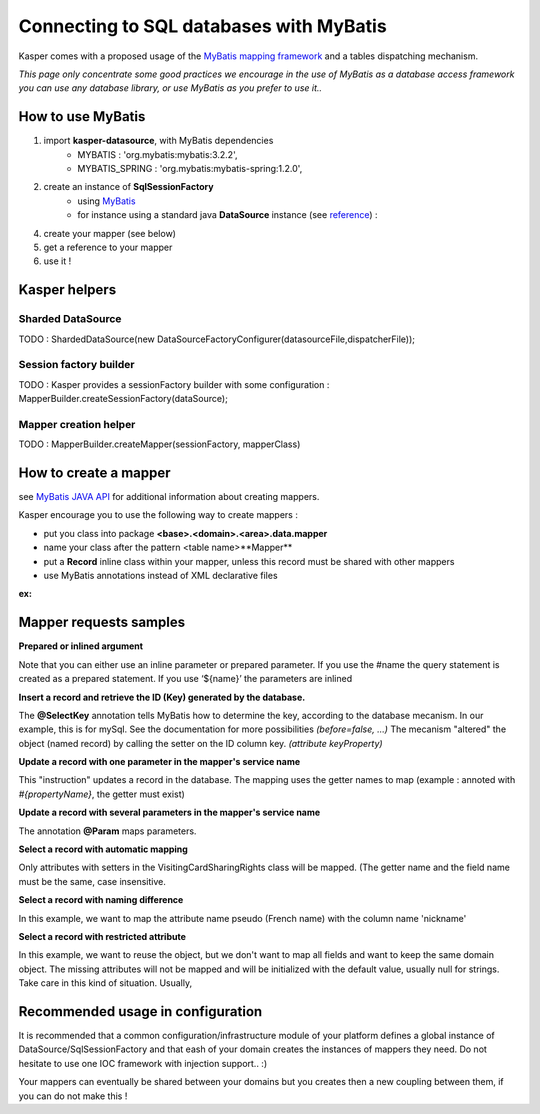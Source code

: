 Connecting to SQL databases with MyBatis
========================================

Kasper comes with a proposed usage of the `MyBatis mapping framework <http://mybatis.github.io/mybatis-3/>`_ and a tables dispatching mechanism.

*This page only concentrate some good practices we encourage in the use of MyBatis as a database access framework
you can use any database library, or use MyBatis as you prefer to use it..*

How to use MyBatis
------------------

1. import **kasper-datasource**, with MyBatis dependencies
    *  MYBATIS               : 'org.mybatis:mybatis:3.2.2',
    *  MYBATIS_SPRING        : 'org.mybatis:mybatis-spring:1.2.0',
2. create an instance of **SqlSessionFactory**
    * using `MyBatis <http://mybatis.github.io/mybatis-3/java-api.html#sqlSessions>`_
    * for instance using a standard java **DataSource** instance (see `reference <http://docs.oracle.com/javase/tutorial/jdbc/basics/sqldatasources.html>`_) :

    .. code-block:: java
        :linenos:

        final SqlSessionFactoryBean sqlSessionFactory = new SqlSessionFactoryBean();
        sqlSessionFactory.setDataSource(dataSource);

4. create your mapper (see below)
5. get a reference to your mapper
6. use it !

Kasper helpers
--------------

Sharded DataSource
..................

TODO : ShardedDataSource(new DataSourceFactoryConfigurer(datasourceFile,dispatcherFile));

Session factory builder
.......................

TODO :
Kasper provides a sessionFactory builder with some configuration :
MapperBuilder.createSessionFactory(dataSource);

Mapper creation helper
......................

TODO :
MapperBuilder.createMapper(sessionFactory, mapperClass)

How to create a mapper
----------------------

see `MyBatis JAVA API <http://mybatis.github.io/mybatis-3/java-api.html>`_ for additional information about creating mappers.

Kasper encourage you to use the following way to create mappers :

* put you class into package **<base>.<domain>.<area>.data.mapper**
* name your class after the pattern <table name>**Mapper**
* put a **Record** inline class within your mapper, unless this record must be shared with other mappers
* use MyBatis annotations instead of XML declarative files

**ex:**

.. code-block:: java
    :linenos:

    public interface DCRAccountMapper {

        public class Record {
            private int memberId;
            private Date creationDate;
            private Date expirationDate;
            private DateTime lastConnection;

            public Record() { }

            public Record(final int memberId, final Date creationDate, final Date expirationDate, final DateTime lastConnection) {
                this.memberId = memberId;
                this.creationDate = creationDate;
                this.expirationDate = expirationDate;
                this.lastConnection = lastConnection;
            }

            public int  getMemberId()                                     { return memberId; }
            public void setMemberId(final int memberId)                   { this.memberId = memberId; }

            public Date getCreationDate()                                 { return creationDate; }
            public void setCreationDate(final Date creationDate)          { this.creationDate = creationDate; }

            public Date getExpirationDate()                               { return expirationDate; }
            public void setExpirationDate(final Date expirationDate)      { this.expirationDate = expirationDate; }

            public DateTime getLastConnection()                           { return lastConnection; }
            public void setLastConnection(final DateTime lastConnection)  { this.lastConnection = lastConnection; }

        }

        @Insert("INSERT INTO DCRAccount (memberId, creationDate, expirationDate, lastConnection) "
              + "VALUES (#{memberId}, #{creationDate}, #{expirationDate},#{lastConnection})")
        public int create(Record ent);

        @Update("UPDATE DCRAccount SET creationDate=#{creationDate}, expirationDate=#{expirationDate}, lastConnection=#{lastConnection} "
              + "WHERE memberId=#{memberId}")
        public int update(Record ent);

        @VisibleForTesting
        @Delete("DELETE FROM DCRAccount where memberId=#{memberId}")
        public int delete(@Param("memberId") int memberId);

        @Select("SELECT * FROM DCRAccount where memberId=#{memberId}")
        public Record find(@Param("memberId") int memberId);

    }

Mapper requests samples
-----------------------

**Prepared or inlined argument**

Note that you can either use an inline parameter or prepared parameter.
If you use the #name the query statement is created as a prepared statement. If you use ‘${name}’ the parameters are inlined

.. code-block:: java
    :linenos:

    // This example creates a prepared statement, something like select * from member where email1 = ?;
    @Select("Select * from member where email1 = #{email1}")
    MemberVO selectMemberForGivenEMail(String email1);

    // This example creates n inlined statement, something like select * from member where email1 = 'someEmail';
    @Select("Select * from member where email1 = '${email1}')
    MemberVO selectMemberForGivenEMail(String email1);

**Insert a record and retrieve the ID (Key) generated by the database.**

.. code-block:: java
    :linenos:

    @Insert("insert into VisitingCardSharingRights (ownerID, viewerID, persoRights, proRights) values (#{ownerId}, #{viewerID}, #{persoRights}, #{proRights})")
    @SelectKey(statement = "SELECT LAST_INSERT_ID()", keyProperty = "visitingCardSharingRightsID", before = false, resultType = Integer.class)
    int insertOne(VisitingCardSharingRights record);

The **@SelectKey** annotation tells MyBatis how to determine the key, according to the database mecanism. In our example, this is for mySql.
See the documentation for more possibilities *(before=false, ...)*
The mecanism "altered" the object (named record) by calling the setter on the ID column key. *(attribute keyProperty)*

**Update a record with one parameter in the mapper's service name**

.. code-block:: java
    :linenos:

    @Update("update VisitingCardSharingRights set ownerID = #{ownerId} where VisitingCardSharingRightsID = #{visitingCardSharingRightsID}")
    int update(VisitingCardSharingRights record);

This "instruction" updates a record in the database. The mapping uses the getter names to map  (example : annoted with *#{propertyName}*, the getter must exist)

**Update a record with several parameters in the mapper's service name**

.. code-block:: java
    :linenos:

    @Update("update VisitingCardSharingRights set ownerID = #{ownerId} where VisitingCardSharingRightsID = #{id}")
    int update(@Param("id") int id, @Param("ownerId") int ownerId);

The annotation **@Param** maps parameters.

**Select a record with automatic mapping**

.. code-block:: java
    :linenos:

    @Select("select * from VisitingCardSharingRights where VisitingCardSharingRightsID = #{id}")
    VisitingCardSharingRights selectOne(Integer id);

Only attributes with setters in the VisitingCardSharingRights class will be mapped. (The getter name and the field name must be the same, case insensitive.

**Select a record with naming difference**

.. code-block:: java
    :linenos:

    @Select("select * from member where memberid = #{id}")
    @Results( {
        @Result(property="pseudo", column="nickname")
    })
    public MemberVO doSelectMemberById(int id);

In this example, we want to map the attribute name pseudo (French name) with the column name 'nickname'

**Select a record with restricted attribute**

.. code-block:: java
    :linenos:

    @Select("select memberid, nickname, firstname from member where memberid = #{id}")
    public MemberVO doSelectMemberLightById(int id);

In this example, we want to reuse the object, but we don't want to map all fields and want to keep the same domain object.
The missing attributes will not be mapped and will be initialized with the default value, usually null for strings. Take care in this kind of situation. Usually,

Recommended usage in configuration
----------------------------------

It is recommended that a common configuration/infrastructure module of your platform defines a global instance of DataSource/SqlSessionFactory and that eash of
your domain creates the instances of mappers they need. Do not hesitate to use one IOC framework with injection support.. :)

Your mappers can eventually be shared between your domains but you creates then a new coupling between them, if you can do not make this !


